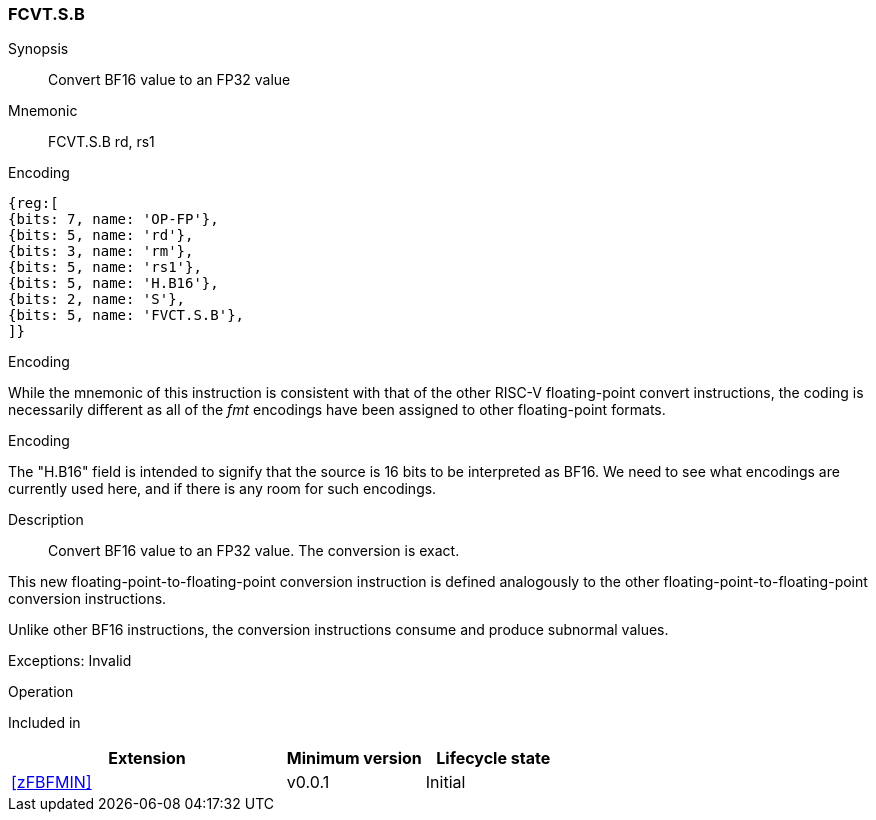 [[insns-fcvt.s.b, Convert BF16 to FP32]]
=== FCVT.S.B

Synopsis::
Convert BF16 value to an FP32 value

Mnemonic::
FCVT.S.B rd, rs1

Encoding::
[wavedrom, , svg]
....
{reg:[
{bits: 7, name: 'OP-FP'},
{bits: 5, name: 'rd'},
{bits: 3, name: 'rm'},
{bits: 5, name: 'rs1'},
{bits: 5, name: 'H.B16'},
{bits: 2, name: 'S'},
{bits: 5, name: 'FVCT.S.B'},
]}
....


[Note]
.Encoding
While the mnemonic of this instruction is consistent with that of the other RISC-V floating-point convert instructions, the coding is necessarily different as all of the _fmt_ encodings have been assigned to other floating-point formats.

.Encoding
The "H.B16" field is intended to signify that the source is 16 bits to be interpreted as BF16.
We need to see what encodings are currently used here, and if there is any room for such encodings.

Description:: 
Convert BF16 value to an FP32 value. The conversion is exact.

This new floating-point-to-floating-point conversion instruction is defined analogously to the other floating-point-to-floating-point conversion instructions.

Unlike other BF16 instructions, the conversion instructions consume and produce subnormal values.

Exceptions: Invalid

Operation::
--

--

Included in::
[%header,cols="4,2,2"]
|===
|Extension
|Minimum version
|Lifecycle state

| <<zFBFMIN>>
| v0.0.1
| Initial
|===


